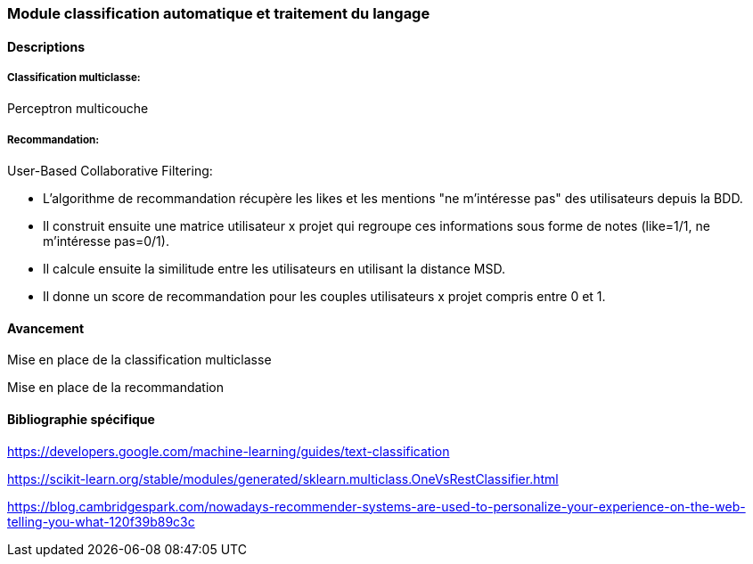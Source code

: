 === Module classification automatique et traitement du langage

==== Descriptions

===== Classification multiclasse:

Perceptron multicouche

===== Recommandation:

User-Based Collaborative Filtering:

* L'algorithme de recommandation récupère les likes et les mentions "ne m'intéresse pas" des utilisateurs depuis la BDD.

* Il construit ensuite une matrice utilisateur x projet qui regroupe ces informations sous forme de notes (like=1/1, ne m'intéresse pas=0/1).

* Il calcule ensuite la similitude entre les utilisateurs en utilisant la distance MSD.

* Il donne un score de recommandation pour les couples utilisateurs x projet compris entre 0 et 1. 

==== Avancement

Mise en place de la classification multiclasse

Mise en place de la recommandation

==== Bibliographie spécifique

https://developers.google.com/machine-learning/guides/text-classification

https://scikit-learn.org/stable/modules/generated/sklearn.multiclass.OneVsRestClassifier.html

https://blog.cambridgespark.com/nowadays-recommender-systems-are-used-to-personalize-your-experience-on-the-web-telling-you-what-120f39b89c3c
